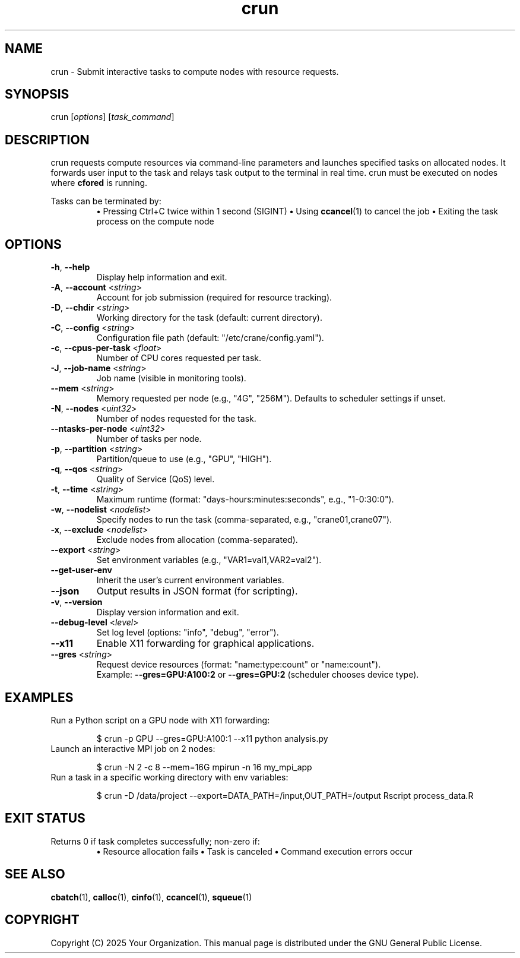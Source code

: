 .TH crun "1" "Cranes Commands" "2025" "crun Manual"

.SH "NAME"
.LP
crun \- Submit interactive tasks to compute nodes with resource requests.

.SH "SYNOPSIS"
.LP
crun [\fIoptions\fP] [\fItask_command\fP]

.SH "DESCRIPTION"
.LP
crun requests compute resources via command-line parameters and launches specified tasks on allocated nodes. 
It forwards user input to the task and relays task output to the terminal in real time. 
crun must be executed on nodes where \fBcfored\fR is running. 

Tasks can be terminated by:
.RS
\fB•\fR Pressing Ctrl+C twice within 1 second (SIGINT)
\fB•\fR Using \fBccancel\fR(1) to cancel the job
\fB•\fR Exiting the task process on the compute node
.RE

.SH "OPTIONS"
.LP

.TP
\fB\-h\fR, \fB\-\-help\fR
.PD
Display help information and exit.
.IP

.TP
\fB\-A\fR, \fB\-\-account\fR <\fIstring\fR>
.PD
Account for job submission (required for resource tracking).
.IP

.TP
\fB\-D\fR, \fB\-\-chdir\fR <\fIstring\fR>
.PD
Working directory for the task (default: current directory).
.IP

.TP
\fB\-C\fR, \fB\-\-config\fR <\fIstring\fR>
.PD
Configuration file path (default: "/etc/crane/config.yaml").
.IP

.TP
\fB\-c\fR, \fB\-\-cpus\-per\-task\fR <\fIfloat\fR>
.PD
Number of CPU cores requested per task.
.IP

.TP
\fB\-J\fR, \fB\-\-job\-name\fR <\fIstring\fR>
.PD
Job name (visible in monitoring tools).
.IP

.TP
\fB\-\-mem\fR <\fIstring\fR>
.PD
Memory requested per node (e.g., "4G", "256M"). Defaults to scheduler settings if unset.
.IP

.TP
\fB\-N\fR, \fB\-\-nodes\fR <\fIuint32\fR>
.PD
Number of nodes requested for the task.
.IP

.TP
\fB\-\-ntasks\-per\-node\fR <\fIuint32\fR>
.PD
Number of tasks per node.
.IP

.TP
\fB\-p\fR, \fB\-\-partition\fR <\fIstring\fR>
.PD
Partition/queue to use (e.g., "GPU", "HIGH").
.IP

.TP
\fB\-q\fR, \fB\-\-qos\fR <\fIstring\fR>
.PD
Quality of Service (QoS) level.
.IP

.TP
\fB\-t\fR, \fB\-\-time\fR <\fIstring\fR>
.PD
Maximum runtime (format: "days-hours:minutes:seconds", e.g., "1-0:30:0").
.IP

.TP
\fB\-w\fR, \fB\-\-nodelist\fR <\fInodelist\fR>
.PD
Specify nodes to run the task (comma-separated, e.g., "crane01,crane07").
.IP

.TP
\fB\-x\fR, \fB\-\-exclude\fR <\fInodelist\fR>
.PD
Exclude nodes from allocation (comma-separated).
.IP

.TP
\fB\-\-export\fR <\fIstring\fR>
.PD
Set environment variables (e.g., "VAR1=val1,VAR2=val2").
.IP

.TP
\fB\-\-get\-user\-env\fR
.PD
Inherit the user's current environment variables.
.IP

.TP
\fB\-\-json\fR
.PD
Output results in JSON format (for scripting).
.IP

.TP
\fB\-v\fR, \fB\-\-version\fR
.PD
Display version information and exit.
.IP

.TP
\fB\-\-debug\-level\fR <\fIlevel\fR>
.PD
Set log level (options: "info", "debug", "error").
.IP

.TP
\fB\-\-x11\fR
.PD
Enable X11 forwarding for graphical applications.
.IP

.TP
\fB\-\-gres\fR <\fIstring\fR>
.PD
Request device resources (format: "name:type:count" or "name:count"). 
.RS
Example: \fB--gres=GPU:A100:2\fR or \fB--gres=GPU:2\fR (scheduler chooses device type).
.RE
.IP

.SH "EXAMPLES"
.LP

.TP
Run a Python script on a GPU node with X11 forwarding:
.IP
.nf
$ crun -p GPU --gres=GPU:A100:1 --x11 python analysis.py
.fi

.TP
Launch an interactive MPI job on 2 nodes:
.IP
.nf
$ crun -N 2 -c 8 --mem=16G mpirun -n 16 my_mpi_app
.fi

.TP
Run a task in a specific working directory with env variables:
.IP
.nf
$ crun -D /data/project --export=DATA_PATH=/input,OUT_PATH=/output \
       Rscript process_data.R
.fi

.SH "EXIT STATUS"
.LP
Returns 0 if task completes successfully; non-zero if:
.RS
\fB•\fR Resource allocation fails
\fB•\fR Task is canceled
\fB•\fR Command execution errors occur
.RE

.SH "SEE ALSO"
.LP
\fBcbatch\fR(1), \fBcalloc\fR(1), \fBcinfo\fR(1), \fBccancel\fR(1), \fBsqueue\fR(1)

.SH "COPYRIGHT"
.LP
Copyright (C) 2025 Your Organization.
This manual page is distributed under the GNU General Public License.